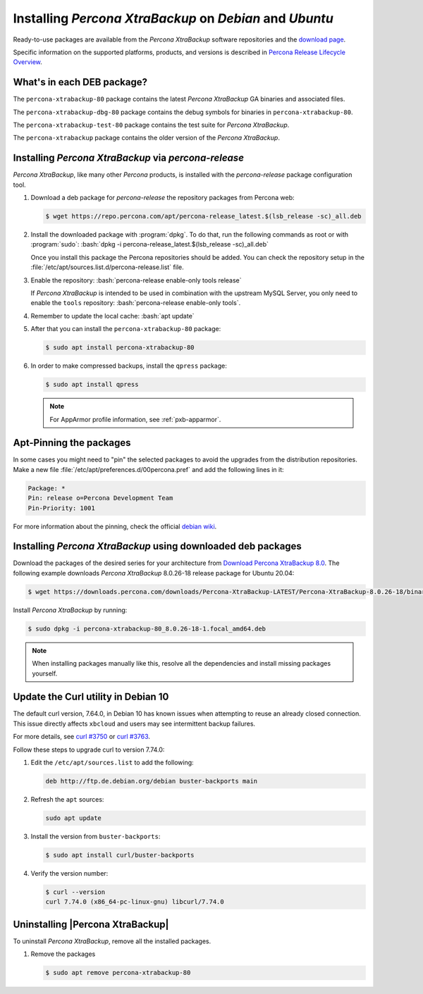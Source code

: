 .. _apt_repo:

==========================================================
 Installing *Percona XtraBackup* on *Debian* and *Ubuntu*
==========================================================

Ready-to-use packages are available from the *Percona XtraBackup* software
repositories and the `download page
<https://www.percona.com/downloads/XtraBackup/>`_.

Specific information on the supported platforms, products, and versions is described in `Percona Release Lifecycle Overview <https://www.percona.com/services/policies/percona-software-platform-lifecycle#mysql>`_.

What's in each DEB package?
================================================================================

The ``percona-xtrabackup-80`` package contains the latest *Percona XtraBackup*
GA binaries and associated files.

The ``percona-xtrabackup-dbg-80`` package contains the debug symbols for
binaries in ``percona-xtrabackup-80``.

The ``percona-xtrabackup-test-80`` package contains the test suite for
*Percona XtraBackup*.

The ``percona-xtrabackup`` package contains the older version of the
*Percona XtraBackup*.

Installing *Percona XtraBackup* via *percona-release*
================================================================================

*Percona XtraBackup*, like many other *Percona* products, is installed
with the *percona-release* package configuration tool.

1. Download a deb package for *percona-release* the repository packages from Percona web:

   .. code-block:: bash

      $ wget https://repo.percona.com/apt/percona-release_latest.$(lsb_release -sc)_all.deb

#. Install the downloaded package with :program:`dpkg`. To do that, run the
   following commands as root or with :program:`sudo`: :bash:`dpkg -i percona-release_latest.$(lsb_release -sc)_all.deb`

   Once you install this package the Percona repositories should be added. You
   can check the repository setup in the
   :file:`/etc/apt/sources.list.d/percona-release.list` file.

#. Enable the repository: :bash:`percona-release enable-only tools release`

   If *Percona XtraBackup* is intended to be used in combination with
   the upstream MySQL Server, you only need to enable the ``tools``
   repository: :bash:`percona-release enable-only tools`.

#. Remember to update the local cache: :bash:`apt update`

#. After that you can install the ``percona-xtrabackup-80`` package:

   .. code-block:: bash

      $ sudo apt install percona-xtrabackup-80

#. In order to make compressed backups, install the ``qpress`` package:

   .. code-block:: bash

      $ sudo apt install qpress

   .. seealso:: :ref:`compressed_backup`

   .. note:: 

      For AppArmor profile information, see :ref:`pxb-apparmor`.

Apt-Pinning the packages
========================

In some cases you might need to "pin" the selected packages to avoid the
upgrades from the distribution repositories. Make a new file
:file:`/etc/apt/preferences.d/00percona.pref` and add the following lines in
it:

.. code-block:: text

   Package: *
   Pin: release o=Percona Development Team
   Pin-Priority: 1001

For more information about the pinning, check the official
`debian wiki <http://wiki.debian.org/AptPreferences>`_.

.. _standalone_deb:

Installing *Percona XtraBackup* using downloaded deb packages
=============================================================

Download the packages of the desired series for your architecture from `Download Percona XtraBackup 8.0 <https://www.percona.com/downloads/XtraBackup/>`_. The following
example downloads *Percona XtraBackup* 8.0.26-18 release package for Ubuntu 20.04:

.. code-block:: bash

  $ wget https://downloads.percona.com/downloads/Percona-XtraBackup-LATEST/Percona-XtraBackup-8.0.26-18/binary/debian/focal/x86_64/percona-xtrabackup-80_8.0.26-18-1.focal_amd64.deb

Install *Percona XtraBackup* by running:

.. code-block:: bash

  $ sudo dpkg -i percona-xtrabackup-80_8.0.26-18-1.focal_amd64.deb

.. note::

   When installing packages manually like this, resolve all the dependencies and install missing packages yourself.

Update the Curl utility in Debian 10
=============================================

The default curl version, 7.64.0, in Debian 10 has known issues when attempting to reuse an already closed connection. This issue directly affects ``xbcloud`` and users may see intermittent backup failures. 

For more details, see `curl #3750 <https://github.com/curl/curl/issues/3750>`__ or `curl #3763 <https://github.com/curl/curl/pull/3763>`__. 

Follow these steps to upgrade curl to version 7.74.0: 


#. Edit the ``/etc/apt/sources.list`` to add the following:

   .. code-block:: text

      deb http://ftp.de.debian.org/debian buster-backports main

#. Refresh the ``apt`` sources:

   .. code-block:: bash

      sudo apt update

#. Install the version from ``buster-backports``:

   .. code-block:: bash

      $ sudo apt install curl/buster-backports

#. Verify the version number:

   .. code-block:: bash
   
      $ curl --version
      curl 7.74.0 (x86_64-pc-linux-gnu) libcurl/7.74.0 

Uninstalling |Percona XtraBackup|
=================================

To uninstall *Percona XtraBackup*, remove all the installed
packages.

#. Remove the packages

   .. code-block:: bash

      $ sudo apt remove percona-xtrabackup-80

.. |percona-release| replace:: ``percona-release``
